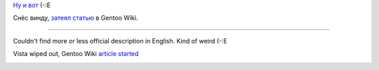 .. title: Toshiba Satellite L350D-10X
.. slug: gentoobook
.. date: 2009-02-13 21:02:47
.. tags: рус,eng

`Ну и вот
<http://ru.computers.toshiba-europe.com/innovation/product/Satellite-L350D-10X/1055720/toshibaShop/false/>`__
(-:Е

Снёс винду, `затеял статью
<http://en.gentoo-wiki.com/wiki/Toshiba_Satellite_L350D-10X>`__ в Gentoo Wiki.

-------------

Couldn't find more or less official description in English. Kind of
weird (-:E

Vista wiped out, Gentoo Wiki `article
started <http://en.gentoo-wiki.com/wiki/Toshiba_Satellite_L350D-10X>`__

|image0|

.. |image0| image:: http://images.digitalshop.ru/big/t/toshiba_l350d.jpg
